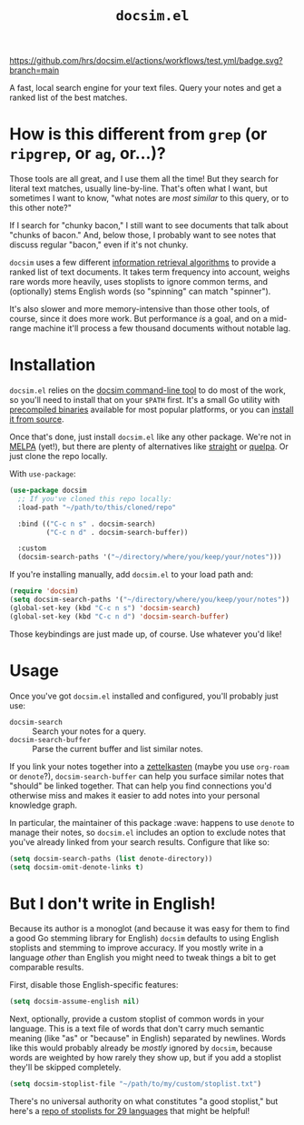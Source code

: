 #+title: =docsim.el=
#+options: toc:nil num:nil

[[https://www.gnu.org/licenses/gpl-3.0][https://img.shields.io/badge/License-GPL%20v3-blue.svg]]
[[https://github.com/hrs/docsim.el/actions/workflows/test.yml][https://github.com/hrs/docsim.el/actions/workflows/test.yml/badge.svg?branch=main]]

A fast, local search engine for your text files. Query your notes and get a
ranked list of the best matches.

* How is this different from =grep= (or =ripgrep=, or =ag=, or...)?

Those tools are all great, and I use them all the time! But they search for
literal text matches, usually line-by-line. That's often what I want, but
sometimes I want to know, "what notes are /most similar/ to this query, or to this
other note?"

If I search for "chunky bacon," I still want to see documents that talk about
"chunks of bacon." And, below those, I probably want to see notes that discuss
regular "bacon," even if it's not chunky.

=docsim= uses a few different [[https://github.com/hrs/docsim#how-it-works][information retrieval algorithms]] to provide a ranked
list of text documents. It takes term frequency into account, weighs rare words
more heavily, uses stoplists to ignore common terms, and (optionally) stems
English words (so "spinning" can match "spinner").

It's also slower and more memory-intensive than those other tools, of course,
since it does more work. But performance /is/ a goal, and on a mid-range machine
it'll process a few thousand documents without notable lag.

* Installation

=docsim.el= relies on the [[https://github.com/hrs/docsim][docsim command-line tool]] to do most of the work, so
you'll need to install that on your =$PATH= first. It's a small Go utility with
[[https://github.com/hrs/docsim/releases/latest][precompiled binaries]] available for most popular platforms, or you can [[https://github.com/hrs/docsim#installation][install it
from source]].

Once that's done, just install =docsim.el= like any other package. We're not in
[[https://melpa.org/#/][MELPA]] (yet!), but there are plenty of alternatives like [[https://github.com/radian-software/straight.el][straight]] or [[https://github.com/quelpa/quelpa][quelpa]]. Or
just clone the repo locally.

With ~use-package~:

#+begin_src emacs-lisp
  (use-package docsim
    ;; If you've cloned this repo locally:
    :load-path "~/path/to/this/cloned/repo"

    :bind (("C-c n s" . docsim-search)
           ("C-c n d" . docsim-search-buffer))

    :custom
    (docsim-search-paths '("~/directory/where/you/keep/your/notes")))
#+end_src

If you're installing manually, add =docsim.el= to your load path and:

#+begin_src emacs-lisp
  (require 'docsim)
  (setq docsim-search-paths '("~/directory/where/you/keep/your/notes"))
  (global-set-key (kbd "C-c n s") 'docsim-search)
  (global-set-key (kbd "C-c n d") 'docsim-search-buffer)
#+end_src

Those keybindings are just made up, of course. Use whatever you'd like!

* Usage

Once you've got =docsim.el= installed and configured, you'll probably just use:

- ~docsim-search~ :: Search your notes for a query.
- ~docsim-search-buffer~ :: Parse the current buffer and list similar notes.

If you link your notes together into a [[https://en.wikipedia.org/wiki/Zettelkasten][zettelkasten]] (maybe you use =org-roam= or
=denote=?), ~docsim-search-buffer~ can help you surface similar notes that "should"
be linked together. That can help you find connections you'd otherwise miss and
makes it easier to add notes into your personal knowledge graph.

In particular, the maintainer of this package :wave: happens to use =denote= to
manage their notes, so =docsim.el= includes an option to exclude notes that you've
already linked from your search results. Configure that like so:

#+begin_src emacs-lisp
  (setq docsim-search-paths (list denote-directory))
  (setq docsim-omit-denote-links t)
#+end_src

* But I don't write in English!

Because its author is a monoglot (and because it was easy for them to find a
good Go stemming library for English) =docsim= defaults to using English stoplists
and stemming to improve accuracy. If you mostly write in a language /other/ than
English you might need to tweak things a bit to get comparable results.

First, disable those English-specific features:

#+begin_src emacs-lisp
  (setq docsim-assume-english nil)
#+end_src

Next, optionally, provide a custom stoplist of common words in your language.
This is a text file of words that don't carry much semantic meaning (like "as"
or "because" in English) separated by newlines. Words like this would probably
already be /mostly/ ignored by =docsim=, because words are weighted by how rarely
they show up, but if you add a stoplist they'll be skipped completely.

#+begin_src emacs-lisp
  (setq docsim-stoplist-file "~/path/to/my/custom/stoplist.txt")
#+end_src

There's no universal authority on what constitutes "a good stoplist," but here's
a [[https://code.google.com/archive/p/stop-words/][repo of stoplists for 29 languages]] that might be helpful!
